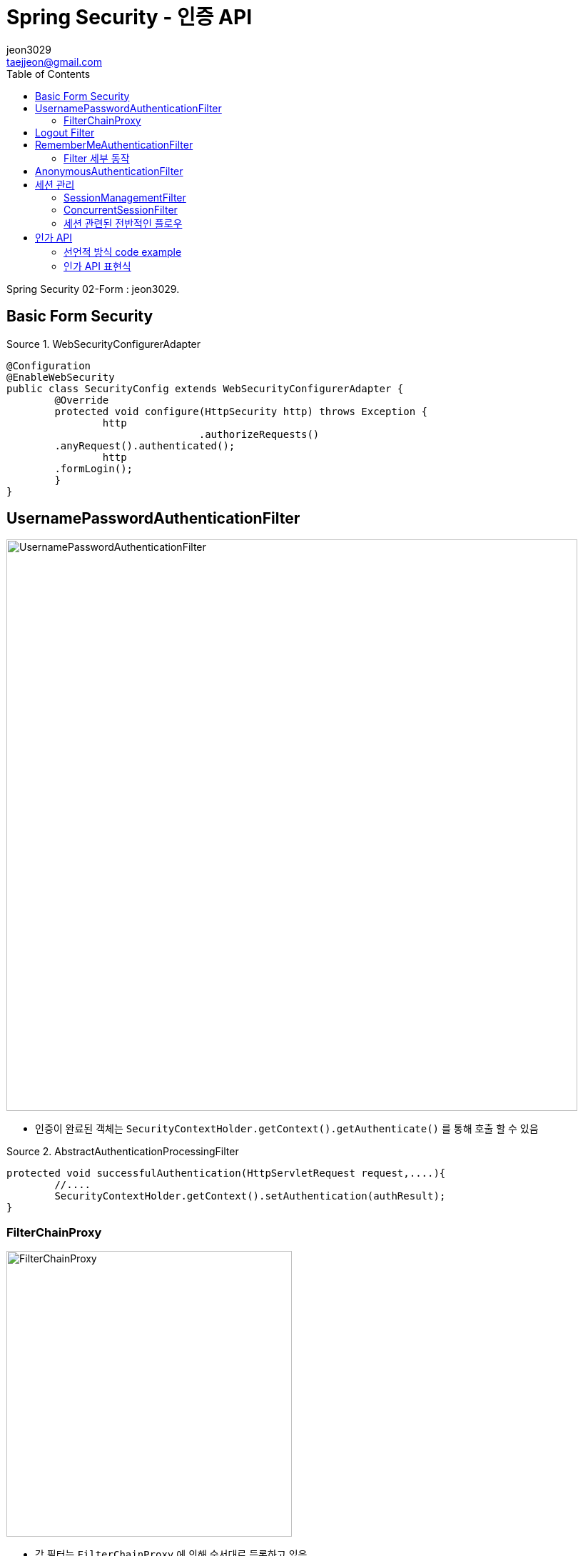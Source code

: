 = Spring Security - 인증 API
jeon3029 <taejjeon@gmail.com>
:reproducible:
:listing-caption: Source
:source-highlighter: rouge
:toc:
:hardbreaks:
// images:
:image-url1: https://cdn.jsdelivr.net/gh/jeon3029/learning_spring@master/spring_security/img/img2_1.png
:image-url2: https://cdn.jsdelivr.net/gh/jeon3029/learning_spring@master/spring_security/img/img2_2.png
:image-url3: https://cdn.jsdelivr.net/gh/jeon3029/learning_spring@master/spring_security/img/img2_3.png
:image-url4: https://cdn.jsdelivr.net/gh/jeon3029/learning_spring@master/spring_security/img/img2_4.png
:image-url5: https://cdn.jsdelivr.net/gh/jeon3029/learning_spring@master/spring_security/img/img2_5.png
:image-url6: https://cdn.jsdelivr.net/gh/jeon3029/learning_spring@master/spring_security/img/img2_6.png
:image-url7: https://cdn.jsdelivr.net/gh/jeon3029/learning_spring@master/spring_security/img/img2_7.png
:image-url8: https://cdn.jsdelivr.net/gh/jeon3029/learning_spring@master/spring_security/img/img2_8.png

Spring Security 02-Form : {author}.

== Basic Form Security

.WebSecurityConfigurerAdapter
[source,java]
----
@Configuration
@EnableWebSecurity
public class SecurityConfig extends WebSecurityConfigurerAdapter {
	@Override
	protected void configure(HttpSecurity http) throws Exception {
		http
				.authorizeRequests()
        .anyRequest().authenticated();
		http
        .formLogin();
	}
}
----


== UsernamePasswordAuthenticationFilter

image::{image-url1}[UsernamePasswordAuthenticationFilter,800]

- 인증이 완료된 객체는 `SecurityContextHolder.getContext().getAuthenticate()` 를 통해 호출 할 수 있음

.AbstractAuthenticationProcessingFilter
[source,java]
----
protected void successfulAuthentication(HttpServletRequest request,....){
	//....
	SecurityContextHolder.getContext().setAuthentication(authResult);
}

----


=== FilterChainProxy

image::{image-url2}[FilterChainProxy,400]

- 각 필터는 `FilterChainProxy` 에 의해 순서대로 등록하고 있음

== Logout Filter

.configure
[source,java]
----
public class SecurityConfig extends WebSecurityConfigurerAdapter {
  @Override
	protected void configure(HttpSecurity http) throws Exception {
	http.logout()
		.logoutUrl("/logout")
		.logoutSuccessUrl("login")
		.deleteCookies("JSESSIONID","remember-me")
		.addLogoutHandler(new LogoutHandler() {

	  	@Override
		public void logout(HttpServletRequest request, HttpServletResponse response, Authentication authentication) {
			HttpSession session = request.getSession();
			session.invalidate();
		  }
		})
		.logoutSuccessHandler(new LogoutSuccessHandler() {

		  @Override
		  public void onLogoutSuccess(HttpServletRequest request, HttpServletResponse response,
			  Authentication authentication) throws IOException, ServletException {
				response.sendRedirect("/login");
		  }
		});
	}
}
----

image::{image-url3}[LogoutFilter,800]


== RememberMeAuthenticationFilter

[source,java]
----
http
      .rememberMe()
      .rememberMeParameter("remember")
      .tokenValiditySeconds(3600)
      .alwaysRemember(false)
      .userDetailsService(userDetailsService)
      ;
----

image::{image-url4}[saved cookies]

- remember-me 쿠키를 통해 JSESSIONID 가 없어도 인증 가능(저장)

=== Filter 세부 동작

image::{image-url5}[Remember me 인증,800]

== AnonymousAuthenticationFilter

image::{image-url6}[AnonymousAuthenticationFilter,800]

[source,java]
----
public void doFilter(...){
	if (SecurityContextHolder.getContext().getAuthentication() == null) {
		SecurityContextHolder.getContext().setAuthentication(
					createAuthentication((HttpServletRequest) req));
		//익명 객체라는 기본적인 정보를 담아 저장
		//...
	}
}
----

image::{image-url7}[익명 객체 정보,500]

- 참고
. `AbstractSecurityInterceptor`
* getAuthentication()으로 리소스 접근 허용여부 판단
. `AuthenticationTrustResolverImpl`
* 익명객체 판단 로직

== 세션 관리

=== SessionManagementFilter

[source,java]
----
protected void configure(HttpSecurity http) throws Exception {
	http.sessionManagement()
	.maximumSessions(1)                 // 최대 허용 가능 세션 수 , -1 : 무제한 로그인 세션 허용
	.maxSessionsPreventsLogin(true) // 동시 로그인 차단함,  false : 기존 세션 만료(default)
	.invalidSessionUrl("/invalid")       // 세션이 유효하지 않을 때 이동 할 페이지
	.expiredUrl("/expired ")  	        // 세션이 만료된 경우 이동 할 페이지
	.sessionFixation().changeSessionId() // 기본값
		// none, migrateSession, newSession
	.sessionCreationPolicy(SessionCreationPolicy. If_Required )
		//SessionCreationPolicy. Always 		:  스프링 시큐리티가 항상 세션 생성
		//SessionCreationPolicy. If_Required 	:  스프링 시큐리티가 필요 시 생성(기본값)
		//SessionCreationPolicy. Never   		:  스프링 시큐리티가 생성하지 않지만 이미 존재하면 사용
		//SessionCreationPolicy. Stateless	 	:  스프링 시큐리티가 생성하지 않고 존재해도 사용하지 않음
}
----

=== ConcurrentSessionFilter

. 매 요청 마다 사용자의 세션 만료 여부를 체크
* `session.isExpired()==true`
** 로그 아웃 처리
** 즉시 오류 페이지 응답

=== 세션 관련된 전반적인 플로우

image::{image-url8}[전반적인 플로우,800]

== 인가 API


. 선언적 방식
* URL
** `http.antMatchers("/users/**").hasRole(“USER")`

* Method
** `@PreAuthorize(“hasRole(‘USER’)”)
    public void user(){ System.out.println(“user”)}`

. 동적 방식(DB 연동)
* URL
* Method

=== 선언적 방식 code example

[source,java]
----
@Override
protected void configure(HttpSecurity http) throws Exception {
	http
	.antMatcher("/shop/**")
	.authorizeRequests()
	.antMatchers("/shop/login", "/shop/users/**").permitAll()
	.antMatchers("/shop/mypage").hasRole("USER")
	.antMatchers("/shop/admin/pay").access("hasRole('ADMIN')");
	.antMatchers("/shop/admin/**").access("hasRole('ADMIN') or hasRole(‘SYS ')");
	.anyRequest().authenticated()
}
----

=== 인가 API 표현식
[options="header"]
|=============================================================
| 메소드                  | 동작
| authenticated()       | 인증된 사용자의 접근을 허용
| fullyAuthenticated()  | 인증된 사용자의 접근을 허용, rememberMe 인증 제외
| permitAll()           | 무조건 접근을 허용
| denyAll()             | 무조건 접근을 허용하지 않음
| anonymous()           | 익명사용자의 접근을 허용
| rememberMe()          | 기억하기를 통해 인증된 사용자의 접근을 허용
| access(String)        | 주어진 SpEL 표현식의 평가 결과가 true이면 접근을 허용
| hasRole(String)       |  사용자가 주어진 역할이 있다면 접근을 허용
|  hasAuthority(String) |  사용자가 주어진 권한이 있다면
|=============================================================


